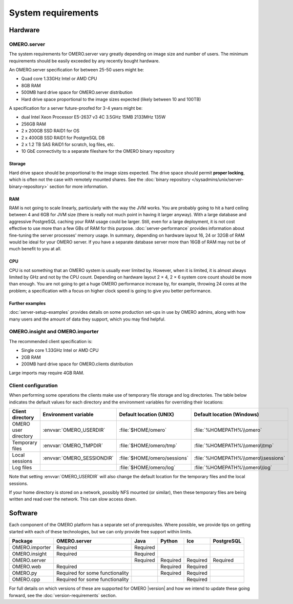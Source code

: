 System requirements
===================

Hardware
--------

OMERO.server
^^^^^^^^^^^^

The system requirements for OMERO.server vary greatly depending on image
size and number of users. The minimum requirements should be easily exceeded
by any recently bought hardware.

An OMERO.server specification for between 25-50 users might be:

-  Quad core 1.33GHz Intel or AMD CPU
-  8GB RAM
-  500MB hard drive space for OMERO.server distribution
-  Hard drive space proportional to the image sizes expected (likely
   between 10 and 100TB)

A specification for a server future-proofed for 3-4 years might be:

-  dual Intel Xeon Processor E5-2637 v3 4C 3.5GHz 15MB 2133MHz 135W
-  256GB RAM
-  2 x 200GB SSD RAID1 for OS
-  2 x 400GB SSD RAID1 for PostgreSQL DB
-  2 x 1.2 TB SAS RAID1 for scratch, log files, etc.
-  10 GbE connectivity to a separate fileshare for the OMERO binary repository

Storage
"""""""

Hard drive space should be proportional to the image sizes expected. The drive
space should permit **proper locking**, which is often not the case with
remotely mounted shares. See the
:doc:`binary repository </sysadmins/unix/server-binary-repository>` section
for more information.

RAM
"""

RAM is not going to scale linearly, particularly with the way the JVM
works. You are probably going to hit a hard ceiling between 4 and 6GB for
JVM size (there is really not much point in having it larger anyway).
With a large database and aggressive PostgreSQL caching your RAM usage
could be larger. Still, even for a large deployment, it is not cost
effective to use more than a few GBs of RAM for this purpose.
:doc:`server-performance` provides information about fine-tuning the
server processes' memory usage. In summary, depending on hardware layout 16,
24 or 32GB of RAM would be ideal for your OMERO server. If you have a separate
database server more than 16GB of RAM may not be of much benefit to you at
all.

CPU
"""

CPU is not something that an OMERO system is usually ever limited
by. However, when it is limited, it is almost always limited by GHz and
not by the CPU count. Depending on hardware layout 2 × 4, 2 × 6 system core
count should be more than enough. You are not going to get a huge OMERO
performance increase by, for example, throwing 24 cores at the problem; a
specification with a focus on higher clock speed is going to give you better
performance.

Further examples
""""""""""""""""

:doc:`server-setup-examples` provides details on some production set-ups
in use by OMERO admins, along with how many users and the amount of data they
support, which you may find helpful.

OMERO.insight and OMERO.importer
^^^^^^^^^^^^^^^^^^^^^^^^^^^^^^^^

The recommended client specification is:

-  Single core 1.33GHz Intel or AMD CPU
-  2GB RAM
-  200MB hard drive space for OMERO.clients distribution

Large imports may require 4GB RAM.

.. _client_directories:

Client configuration
^^^^^^^^^^^^^^^^^^^^

When performing some operations the clients make use of temporary file
storage and log directories. The table below indicates the default values for
each directory and the environment variables for overriding their locations:

.. list-table::
  :header-rows: 1

  - * Client directory
    * Environment variable
    * Default location (UNIX)
    * Default location (Windows)
  - * OMERO user directory
    * :envvar:`OMERO_USERDIR`
    * :file:`$HOME/omero`
    * :file:`%HOMEPATH%\\omero`
  - * Temporary files
    * :envvar:`OMERO_TMPDIR`
    * :file:`$HOME/omero/tmp`
    * :file:`%HOMEPATH%\\omero\\tmp`
  - * Local sessions
    * :envvar:`OMERO_SESSIONDIR`
    * :file:`$HOME/omero/sessions`
    * :file:`%HOMEPATH%\\omero\\sessions`
  - * Log files
    *
    * :file:`$HOME/omero/log`
    * :file:`%HOMEPATH%\\omero\\log`

Note that setting :envvar:`OMERO_USERDIR` will also change the default location
for the temporary files and the local sessions.

If your home directory is stored on a network, possibly NFS mounted (or similar), then these temporary files are being written and read over the
network. This can slow access down.

.. seealso::
   :ref:`client_performance`
       Troubleshooting section about client performance issues on NFS

Software
--------

Each component of the OMERO platform has a separate set of
prerequisites. Where possible, we provide tips on getting started with
each of these technologies, but we can only provide free support within
limits.

============== =============================== ======== ======== ======== ==========
Package        OMERO.server                    Java     Python   Ice      PostgreSQL
============== =============================== ======== ======== ======== ==========
OMERO.importer Required                        Required
OMERO.insight  Required                        Required
OMERO.server                                   Required Required Required Required
OMERO.web      Required                                 Required Required
OMERO.py       Required for some functionality          Required Required
OMERO.cpp      Required for some functionality                   Required
============== =============================== ======== ======== ======== ==========

For full details on which versions of these are supported for OMERO |version|
and how we intend to update these going forward, see the
:doc:`version-requirements` section.
